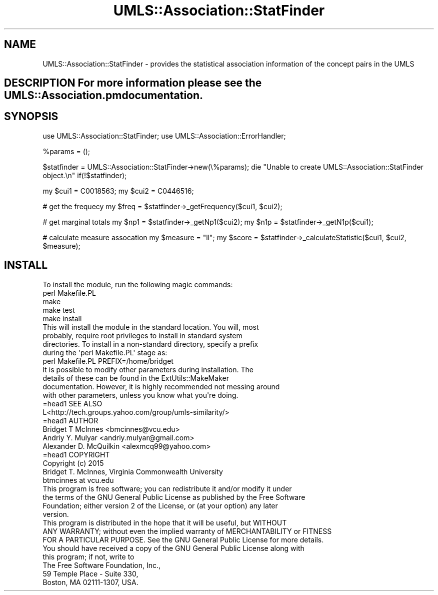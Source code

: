 .\" Automatically generated by Pod::Man 2.27 (Pod::Simple 3.28)
.\"
.\" Standard preamble:
.\" ========================================================================
.de Sp \" Vertical space (when we can't use .PP)
.if t .sp .5v
.if n .sp
..
.de Vb \" Begin verbatim text
.ft CW
.nf
.ne \\$1
..
.de Ve \" End verbatim text
.ft R
.fi
..
.\" Set up some character translations and predefined strings.  \*(-- will
.\" give an unbreakable dash, \*(PI will give pi, \*(L" will give a left
.\" double quote, and \*(R" will give a right double quote.  \*(C+ will
.\" give a nicer C++.  Capital omega is used to do unbreakable dashes and
.\" therefore won't be available.  \*(C` and \*(C' expand to `' in nroff,
.\" nothing in troff, for use with C<>.
.tr \(*W-
.ds C+ C\v'-.1v'\h'-1p'\s-2+\h'-1p'+\s0\v'.1v'\h'-1p'
.ie n \{\
.    ds -- \(*W-
.    ds PI pi
.    if (\n(.H=4u)&(1m=24u) .ds -- \(*W\h'-12u'\(*W\h'-12u'-\" diablo 10 pitch
.    if (\n(.H=4u)&(1m=20u) .ds -- \(*W\h'-12u'\(*W\h'-8u'-\"  diablo 12 pitch
.    ds L" ""
.    ds R" ""
.    ds C` ""
.    ds C' ""
'br\}
.el\{\
.    ds -- \|\(em\|
.    ds PI \(*p
.    ds L" ``
.    ds R" ''
.    ds C`
.    ds C'
'br\}
.\"
.\" Escape single quotes in literal strings from groff's Unicode transform.
.ie \n(.g .ds Aq \(aq
.el       .ds Aq '
.\"
.\" If the F register is turned on, we'll generate index entries on stderr for
.\" titles (.TH), headers (.SH), subsections (.SS), items (.Ip), and index
.\" entries marked with X<> in POD.  Of course, you'll have to process the
.\" output yourself in some meaningful fashion.
.\"
.\" Avoid warning from groff about undefined register 'F'.
.de IX
..
.nr rF 0
.if \n(.g .if rF .nr rF 1
.if (\n(rF:(\n(.g==0)) \{
.    if \nF \{
.        de IX
.        tm Index:\\$1\t\\n%\t"\\$2"
..
.        if !\nF==2 \{
.            nr % 0
.            nr F 2
.        \}
.    \}
.\}
.rr rF
.\"
.\" Accent mark definitions (@(#)ms.acc 1.5 88/02/08 SMI; from UCB 4.2).
.\" Fear.  Run.  Save yourself.  No user-serviceable parts.
.    \" fudge factors for nroff and troff
.if n \{\
.    ds #H 0
.    ds #V .8m
.    ds #F .3m
.    ds #[ \f1
.    ds #] \fP
.\}
.if t \{\
.    ds #H ((1u-(\\\\n(.fu%2u))*.13m)
.    ds #V .6m
.    ds #F 0
.    ds #[ \&
.    ds #] \&
.\}
.    \" simple accents for nroff and troff
.if n \{\
.    ds ' \&
.    ds ` \&
.    ds ^ \&
.    ds , \&
.    ds ~ ~
.    ds /
.\}
.if t \{\
.    ds ' \\k:\h'-(\\n(.wu*8/10-\*(#H)'\'\h"|\\n:u"
.    ds ` \\k:\h'-(\\n(.wu*8/10-\*(#H)'\`\h'|\\n:u'
.    ds ^ \\k:\h'-(\\n(.wu*10/11-\*(#H)'^\h'|\\n:u'
.    ds , \\k:\h'-(\\n(.wu*8/10)',\h'|\\n:u'
.    ds ~ \\k:\h'-(\\n(.wu-\*(#H-.1m)'~\h'|\\n:u'
.    ds / \\k:\h'-(\\n(.wu*8/10-\*(#H)'\z\(sl\h'|\\n:u'
.\}
.    \" troff and (daisy-wheel) nroff accents
.ds : \\k:\h'-(\\n(.wu*8/10-\*(#H+.1m+\*(#F)'\v'-\*(#V'\z.\h'.2m+\*(#F'.\h'|\\n:u'\v'\*(#V'
.ds 8 \h'\*(#H'\(*b\h'-\*(#H'
.ds o \\k:\h'-(\\n(.wu+\w'\(de'u-\*(#H)/2u'\v'-.3n'\*(#[\z\(de\v'.3n'\h'|\\n:u'\*(#]
.ds d- \h'\*(#H'\(pd\h'-\w'~'u'\v'-.25m'\f2\(hy\fP\v'.25m'\h'-\*(#H'
.ds D- D\\k:\h'-\w'D'u'\v'-.11m'\z\(hy\v'.11m'\h'|\\n:u'
.ds th \*(#[\v'.3m'\s+1I\s-1\v'-.3m'\h'-(\w'I'u*2/3)'\s-1o\s+1\*(#]
.ds Th \*(#[\s+2I\s-2\h'-\w'I'u*3/5'\v'-.3m'o\v'.3m'\*(#]
.ds ae a\h'-(\w'a'u*4/10)'e
.ds Ae A\h'-(\w'A'u*4/10)'E
.    \" corrections for vroff
.if v .ds ~ \\k:\h'-(\\n(.wu*9/10-\*(#H)'\s-2\u~\d\s+2\h'|\\n:u'
.if v .ds ^ \\k:\h'-(\\n(.wu*10/11-\*(#H)'\v'-.4m'^\v'.4m'\h'|\\n:u'
.    \" for low resolution devices (crt and lpr)
.if \n(.H>23 .if \n(.V>19 \
\{\
.    ds : e
.    ds 8 ss
.    ds o a
.    ds d- d\h'-1'\(ga
.    ds D- D\h'-1'\(hy
.    ds th \o'bp'
.    ds Th \o'LP'
.    ds ae ae
.    ds Ae AE
.\}
.rm #[ #] #H #V #F C
.\" ========================================================================
.\"
.IX Title "UMLS::Association::StatFinder 3pm"
.TH UMLS::Association::StatFinder 3pm "2017-08-09" "perl v5.18.2" "User Contributed Perl Documentation"
.\" For nroff, turn off justification.  Always turn off hyphenation; it makes
.\" way too many mistakes in technical documents.
.if n .ad l
.nh
.SH "NAME"
UMLS::Association::StatFinder \- provides the statistical association information 
of the concept pairs in the UMLS
.SH "DESCRIPTION For more information please see the UMLS::Association.pm documentation."
.IX Header "DESCRIPTION For more information please see the UMLS::Association.pm documentation."
.SH "SYNOPSIS"
.IX Header "SYNOPSIS"
use UMLS::Association::StatFinder;
use UMLS::Association::ErrorHandler;
.PP
\&\f(CW%params\fR = ();
.PP
\&\f(CW$statfinder\fR = UMLS::Association::StatFinder\->new(\e%params);
die \*(L"Unable to create UMLS::Association::StatFinder object.\en\*(R" if(!$statfinder);
.PP
my \f(CW$cui1\fR = C0018563;   
my \f(CW$cui2\fR = C0446516;
.PP
#  get the frequecy
my \f(CW$freq\fR = \f(CW$statfinder\fR\->_getFrequency($cui1, \f(CW$cui2\fR);
.PP
#  get marginal totals
my \f(CW$np1\fR = \f(CW$statfinder\fR\->_getNp1($cui2);
my \f(CW$n1p\fR = \f(CW$statfinder\fR\->_getN1p($cui1);
.PP
# calculate measure assocation
my \f(CW$measure\fR = \*(L"ll\*(R"; 
my \f(CW$score\fR = \f(CW$statfinder\fR\->_calculateStatistic($cui1, \f(CW$cui2\fR, \f(CW$measure\fR);
.SH "INSTALL"
.IX Header "INSTALL"
.Vb 1
\&    To install the module, run the following magic commands:
\&
\&    perl Makefile.PL
\&    make
\&    make test
\&    make install
\&
\&    This will install the module in the standard location. You will, most
\&    probably, require root privileges to install in standard system
\&    directories. To install in a non\-standard directory, specify a prefix
\&    during the \*(Aqperl Makefile.PL\*(Aq stage as:
\&
\&    perl Makefile.PL PREFIX=/home/bridget
\&
\&    It is possible to modify other parameters during installation. The
\&    details of these can be found in the ExtUtils::MakeMaker
\&    documentation. However, it is highly recommended not messing around
\&    with other parameters, unless you know what you\*(Aqre doing.
\&
\&    =head1 SEE ALSO
\&
\&    L<http://tech.groups.yahoo.com/group/umls\-similarity/>
\&
\&    =head1 AUTHOR
\&
\&    Bridget T McInnes <bmcinnes@vcu.edu>
\&    Andriy Y. Mulyar  <andriy.mulyar@gmail.com>
\&    Alexander D. McQuilkin <alexmcq99@yahoo.com>
\&
\&    =head1 COPYRIGHT
\&
\&    Copyright (c) 2015
\&    Bridget T. McInnes, Virginia Commonwealth University
\&    btmcinnes at vcu.edu
\&
\&    This program is free software; you can redistribute it and/or modify it under
\&    the terms of the GNU General Public License as published by the Free Software
\&    Foundation; either version 2 of the License, or (at your option) any later
\&    version.
\&
\&    This program is distributed in the hope that it will be useful, but WITHOUT
\&    ANY WARRANTY; without even the implied warranty of MERCHANTABILITY or FITNESS
\&    FOR A PARTICULAR PURPOSE. See the GNU General Public License for more details.
\&
\&    You should have received a copy of the GNU General Public License along with
\&    this program; if not, write to
\&
\&    The Free Software Foundation, Inc.,
\&    59 Temple Place \- Suite 330,
\&    Boston, MA  02111\-1307, USA.
.Ve
